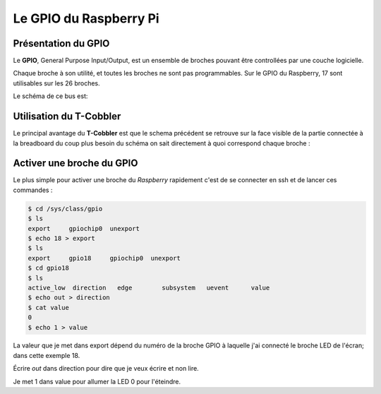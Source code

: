 Le GPIO du Raspberry Pi
=======================

Présentation du GPIO
--------------------

Le **GPIO**, General Purpose Input/Output, est un ensemble de broches pouvant
être controllées par une couche logicielle. 

Chaque broche à son utilité, et toutes les broches ne sont pas programmables. Sur le GPIO du Raspberry, 17 sont utilisables sur les 26 broches.

Le schéma de ce bus est:

.. image:: _static/gpio.png
   :align: center
   :scale: 50%

Utilisation du T-Cobbler
------------------------

Le principal avantage du **T-Cobbler** est que le schema précédent se retrouve
sur la face visible de la partie connectée à la breadboard du coup plus besoin
du schéma on sait directement à quoi correspond chaque broche :

.. image:: _static/breadboardConnect.jpg
        :align: center
        :scale: 20%

Activer une broche du GPIO
--------------------------
 
Le plus simple pour activer une broche du `Raspberry` rapidement c'est de se connecter en ssh et de lancer ces commandes :

.. code-block:: guess

   $ cd /sys/class/gpio
   $ ls
   export     gpiochip0  unexport
   $ echo 18 > export
   $ ls
   export     gpio18     gpiochip0  unexport
   $ cd gpio18
   $ ls
   active_low  direction   edge        subsystem   uevent      value
   $ echo out > direction
   $ cat value
   0
   $ echo 1 > value

La valeur que je met dans export dépend du numéro de la broche GPIO à
laquelle j'ai connecté le broche LED de l'écran; dans cette exemple 18.

Écrire `out` dans direction pour dire que je veux écrire et non lire.

Je met 1 dans value pour allumer la LED 0 pour l'éteindre. 
